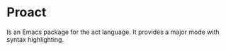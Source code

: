 * Proact

Is an Emacs package for the act language. It provides a major mode with syntax highlighting.

